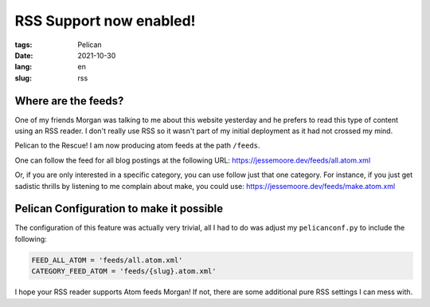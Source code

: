 RSS Support now enabled!
########################

:tags: Pelican
:date: 2021-10-30
:lang: en
:slug: rss

Where are the feeds?
********************

One of my friends Morgan was talking to me about this website yesterday and he prefers to read this type of content
using an RSS reader. I don't really use RSS so it wasn't part of my initial deployment as it had not crossed my mind.

Pelican to the Rescue! I am now producing atom feeds at the path ``/feeds``.

One can follow the feed for all blog postings at the following URL:
`<https://jessemoore.dev/feeds/all.atom.xml>`_

Or, if you are only interested in a specific category, you can use follow just that one category. For instance, if you
just get sadistic thrills by listening to me complain about make, you could use:
`<https://jessemoore.dev/feeds/make.atom.xml>`_


Pelican Configuration to make it possible
*****************************************

The configuration of this feature was actually very trivial, all I had to do was adjust my ``pelicanconf.py`` to
include the following:

.. code-block:: python3

  FEED_ALL_ATOM = 'feeds/all.atom.xml'
  CATEGORY_FEED_ATOM = 'feeds/{slug}.atom.xml'

I hope your RSS reader supports Atom feeds Morgan! If not, there are some additional pure RSS settings I can mess with.
